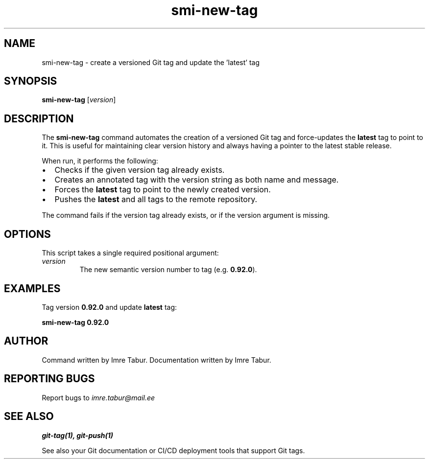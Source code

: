 .TH smi-new-tag "1" "June 2025" "SMI Toolset 0.92.0" "SMI Tag Command"
.SH NAME
smi-new-tag \- create a versioned Git tag and update the 'latest' tag
.SH SYNOPSIS
.B smi-new-tag
[\fIversion\fR]
.SH DESCRIPTION
.PP
The \fBsmi-new-tag\fR command automates the creation of a versioned Git tag and force-updates the
\fBlatest\fR tag to point to it. This is useful for maintaining clear version history
and always having a pointer to the latest stable release.
.PP
When run, it performs the following:
.IP \[bu] 2
Checks if the given version tag already exists.
.IP \[bu]
Creates an annotated tag with the version string as both name and message.
.IP \[bu]
Forces the \fBlatest\fR tag to point to the newly created version.
.IP \[bu]
Pushes the \fBlatest\fR and all tags to the remote repository.
.PP
The command fails if the version tag already exists, or if the version argument is missing.
.SH OPTIONS
.PP
This script takes a single required positional argument:
.TP
\fIversion\fR
The new semantic version number to tag (e.g. \fB0.92.0\fR).
.SH EXAMPLES
.PP
Tag version \fB0.92.0\fR and update \fBlatest\fR tag:
.PP
.B smi-new-tag 0.92.0
.SH AUTHOR
.PP
Command written by Imre Tabur.
Documentation written by Imre Tabur.
.SH "REPORTING BUGS"
.PP
Report bugs to \fIimre.tabur@mail.ee\fR
.SH "SEE ALSO"
.PP
.B git-tag(1),
.B git-push(1)
.PP
See also your Git documentation or CI/CD deployment tools that support Git tags.
